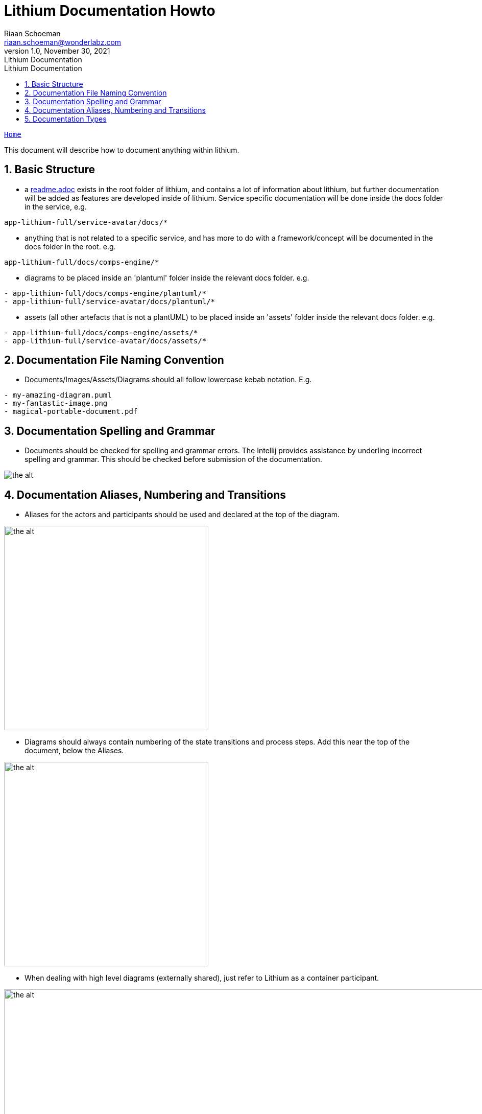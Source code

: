 = Lithium Documentation Howto
Riaan Schoeman <riaan.schoeman@wonderlabz.com>
1.0, November 30, 2021: Lithium Documentation
:doctype: book
:sectnums:
:toc: left
:toclevels: 4
:toc-title: Lithium Documentation
:icons: font
:url-quickref: https://docs.asciidoctor.org/asciidoc/latest/syntax-quick-reference/

//This is done to keep formatting aligned with gitlab
****
[verse,,]
____
link:../readme.adoc[Home]
____
****

This document will describe how to document anything within lithium.

== Basic Structure

* a link:../readme.adoc[readme.adoc] exists in the root folder of lithium, and contains a lot of information about lithium, but further documentation will be added as features are developed inside of lithium. Service specific documentation will be done inside the docs folder in the service, e.g.
[,ruby]
----
app-lithium-full/service-avatar/docs/*
----
*  anything that is not related to a specific service, and has more to do with a framework/concept will be documented in the docs folder in the root. e.g.
[,ruby]
----
app-lithium-full/docs/comps-engine/*
----
* diagrams to be placed inside an 'plantuml' folder inside the relevant docs folder. e.g.
[,ruby]
----
- app-lithium-full/docs/comps-engine/plantuml/*
- app-lithium-full/service-avatar/docs/plantuml/*
----
* assets (all other artefacts that is not a plantUML) to be placed inside an 'assets' folder inside the relevant docs folder. e.g.
[,ruby]
----
- app-lithium-full/docs/comps-engine/assets/*
- app-lithium-full/service-avatar/docs/assets/*
----

== Documentation File Naming Convention

* Documents/Images/Assets/Diagrams should all follow lowercase kebab notation. E.g.
[,ruby]
----
- my-amazing-diagram.puml
- my-fantastic-image.png
- magical-portable-document.pdf
----

== Documentation Spelling and Grammar

* Documents should be checked for spelling and grammar errors. The Intellij provides assistance by underling incorrect spelling and grammar. This should be checked before submission of the documentation.

image::./assets/spelling-example.png[the alt,]

== Documentation Aliases, Numbering and Transitions

* Aliases for the actors and participants should be used and declared at the top of the diagram.

image::./assets/alias.png[the alt,400]

* Diagrams should always contain numbering of the state transitions and process steps. Add this near the top of the document, below the Aliases.

image::./assets/autonumber.png[the alt, 400]

* When dealing with high level diagrams (externally shared), just refer to Lithium as a container participant.

image::./assets/high-level-participants.png[the alt, 1000]

* When dealing with process flows and process specific sequence diagrams, refer to the specific modules that is used within Lithium and their interactions in the flows.

image::./assets/module-participants.png[the alt, 400]

[,ruby]
----
TODO: Add specifications for the way transition descriptions and titles should be handled. This item is still open to debate.
----

== Documentation Types

* Documentation will be done using asciidoc (adoc), with diagrams done using plantuml (puml).
* To reference a diagram inside of a adoc :
[,ruby]
----
- include::plantuml/save-bonus-flow.puml[]
----
* The puml needs to have the following format:
[,puml]
----
 .title to be displayed on adoc where this diagram will be included
 [plantuml]
 ----

 @startuml
    <plantuml content here>
 @enduml
 ----
----
* If your documentation contains multiple pages, it would be good to have a breadcrumb/menu structure in place so people can navigate between your pages.
** a table of contents (toc) is advised for longer pages to be able to navigate within the page, but gitlab does not adhere to aligning the toc left..
** To insert a menu structure in your pages:
[,puml]
----
 //This is done to keep formatting aligned with gitlab
 ****
 [verse,,]
 ____
 link:../readme.adoc[Home]
 ____
 ****
----
* Here is a link to a Technical Analysis (TA) template, lovingly created to assist you on your documenting journey. link:./templates/technical-analysis-ta-template.adoc[ta-template.adoc]
